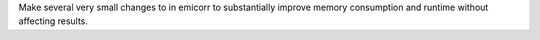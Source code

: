 Make several very small changes to in emicorr to substantially improve
memory consumption and runtime without affecting results. 
